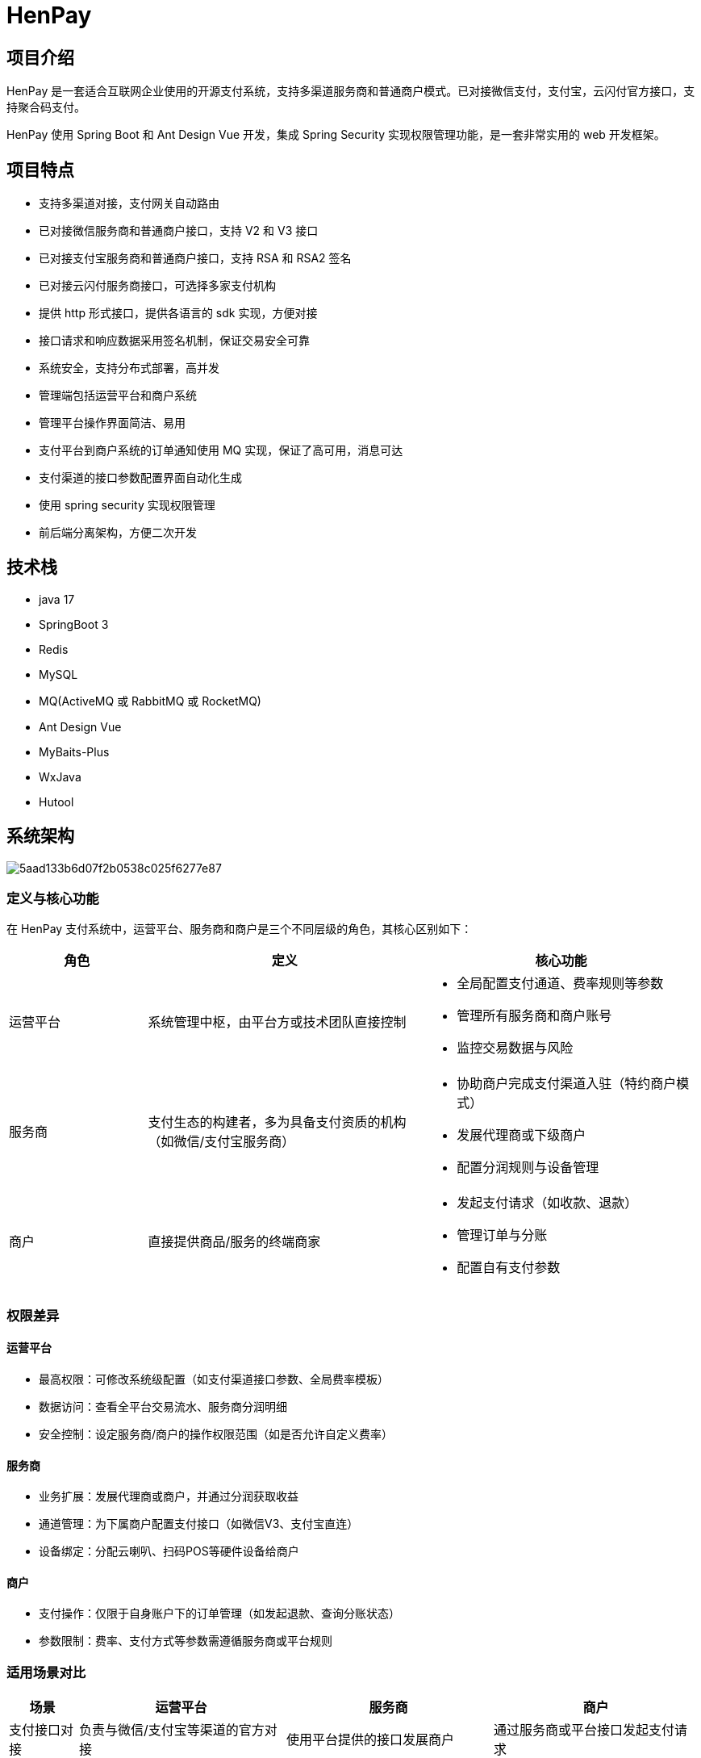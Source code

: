 = HenPay

== 项目介绍

HenPay 是一套适合互联网企业使用的开源支付系统，支持多渠道服务商和普通商户模式。已对接微信支付，支付宝，云闪付官方接口，支持聚合码支付。

HenPay 使用 Spring Boot 和 Ant Design Vue 开发，集成 Spring Security 实现权限管理功能，是一套非常实用的 web 开发框架。

== 项目特点

* 支持多渠道对接，支付网关自动路由
* 已对接微信服务商和普通商户接口，支持 V2 和 V3 接口
* 已对接支付宝服务商和普通商户接口，支持 RSA 和 RSA2 签名
* 已对接云闪付服务商接口，可选择多家支付机构
* 提供 http 形式接口，提供各语言的 sdk 实现，方便对接
* 接口请求和响应数据采用签名机制，保证交易安全可靠
* 系统安全，支持分布式部署，高并发
* 管理端包括运营平台和商户系统
* 管理平台操作界面简洁、易用
* 支付平台到商户系统的订单通知使用 MQ 实现，保证了高可用，消息可达
* 支付渠道的接口参数配置界面自动化生成
* 使用 spring security 实现权限管理
* 前后端分离架构，方便二次开发

== 技术栈

- java 17
- SpringBoot 3
- Redis
- MySQL
- MQ(ActiveMQ 或 RabbitMQ 或 RocketMQ)
- Ant Design Vue
- MyBaits-Plus
- WxJava
- Hutool

== 系统架构

image::doc/5aad133b6d07f2b0538c025f6277e87.png[]

=== 定义与核心功能

在 HenPay 支付系统中，运营平台、服务商和商户是三个不同层级的角色，其核心区别如下：

[cols="2,4,4a"]
|===
|角色|定义|核心功能

|运营平台
|系统管理中枢，由平台方或技术团队直接控制
|
- 全局配置支付通道、费率规则等参数
- 管理所有服务商和商户账号
- 监控交易数据与风险

|服务商
|支付生态的构建者，多为具备支付资质的机构（如微信/支付宝服务商）
|
- 协助商户完成支付渠道入驻（特约商户模式）
- 发展代理商或下级商户
- 配置分润规则与设备管理

|商户
|直接提供商品/服务的终端商家
|
- 发起支付请求（如收款、退款）
- 管理订单与分账
- 配置自有支付参数
|===

=== 权限差异

==== 运营平台

* 最高权限：可修改系统级配置（如支付渠道接口参数、全局费率模板）
* 数据访问：查看全平台交易流水、服务商分润明细
* 安全控制：设定服务商/商户的操作权限范围（如是否允许自定义费率）

==== 服务商

* 业务扩展：发展代理商或商户，并通过分润获取收益
* 通道管理：为下属商户配置支付接口（如微信V3、支付宝直连）
* 设备绑定：分配云喇叭、扫码POS等硬件设备给商户

==== 商户

* 支付操作：仅限于自身账户下的订单管理（如发起退款、查询分账状态）
* 参数限制：费率、支付方式等参数需遵循服务商或平台规则

=== 适用场景对比

[cols="1,3,3,3"]
|===
|场景|运营平台|服务商|商户

|支付接口对接
|负责与微信/支付宝等渠道的官方对接
|使用平台提供的接口发展商户
|通过服务商或平台接口发起支付请求

|费率配置
|设定全局基准费率
|在平台规则内调整下级商户费率
|仅能查看自身费率，不可修改

|硬件管理
|制定设备接入标准
|向商户分配云喇叭、扫码POS等设备
|使用服务商分配的硬件完成收款

|数据可见性
|全平台数据统计与分析
|查看自身及下属商户的交易数据
|仅限本商户订单记录
|===

== 初始账号

系统部署后初始账号密码。

运营平台

账号：jeepay
密码：jeepay123

商户系统

账号在运营平台创建 test123456, 默认密码：jeepay666

登录商户系统后可测试支付下单流程。
